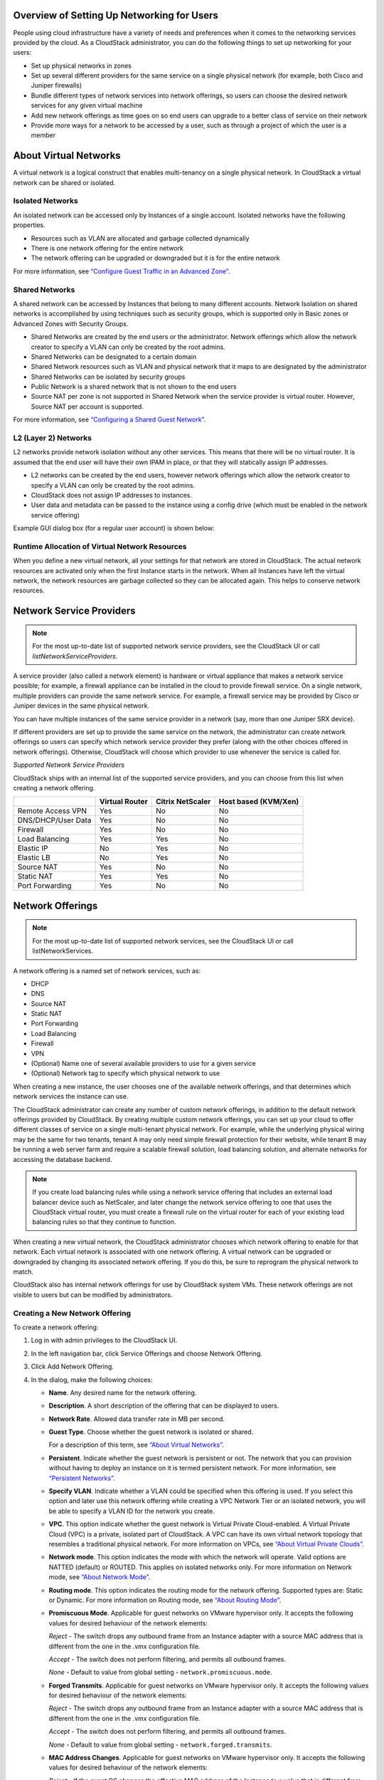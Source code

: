 .. Licensed to the Apache Software Foundation (ASF) under one
   or more contributor license agreements.  See the NOTICE file
   distributed with this work for additional information#
   regarding copyright ownership.  The ASF licenses this file
   to you under the Apache License, Version 2.0 (the
   "License"); you may not use this file except in compliance
   with the License.  You may obtain a copy of the License at
   http://www.apache.org/licenses/LICENSE-2.0
   Unless required by applicable law or agreed to in writing,
   software distributed under the License is distributed on an
   "AS IS" BASIS, WITHOUT WARRANTIES OR CONDITIONS OF ANY
   KIND, either express or implied.  See the License for the
   specific language governing permissions and limitations
   under the License.

Overview of Setting Up Networking for Users
-------------------------------------------

People using cloud infrastructure have a variety of needs and
preferences when it comes to the networking services provided by the
cloud. As a CloudStack administrator, you can do the following things to
set up networking for your users:

-  Set up physical networks in zones

-  Set up several different providers for the same service on a single
   physical network (for example, both Cisco and Juniper firewalls)

-  Bundle different types of network services into network offerings, so
   users can choose the desired network services for any given virtual
   machine

-  Add new network offerings as time goes on so end users can upgrade to
   a better class of service on their network

-  Provide more ways for a network to be accessed by a user, such as
   through a project of which the user is a member


About Virtual Networks
---------------------------

A virtual network is a logical construct that enables multi-tenancy on a
single physical network. In CloudStack a virtual network can be shared
or isolated.


Isolated Networks
~~~~~~~~~~~~~~~~~

An isolated network can be accessed only by Instances of a single
account. Isolated networks have the following properties.

-  Resources such as VLAN are allocated and garbage collected
   dynamically

-  There is one network offering for the entire network

-  The network offering can be upgraded or downgraded but it is for the
   entire network

For more information, see `“Configure Guest Traffic in an Advanced Zone”
<networking_and_traffic.html#configure-guest-traffic-in-an-advanced-zone>`_.


Shared Networks
~~~~~~~~~~~~~~~

A shared network can be accessed by Instances that belong to many
different accounts. Network Isolation on shared networks is accomplished
by using techniques such as security groups, which is supported only in
Basic zones or Advanced Zones with Security Groups.

-  Shared Networks are created by the end users or the administrator. Network offerings
   which allow the network creator to specify a VLAN can only be created 
   by the root admins.

-  Shared Networks can be designated to a certain domain

-  Shared Network resources such as VLAN and physical network that it
   maps to are designated by the administrator

-  Shared Networks can be isolated by security groups

-  Public Network is a shared network that is not shown to the end users

-  Source NAT per zone is not supported in Shared Network when the
   service provider is virtual router. However, Source NAT per account
   is supported.

For more information, see `“Configuring a Shared Guest Network”
<networking_and_traffic.html#configuring-a-shared-guest-network>`_.


L2 (Layer 2) Networks
~~~~~~~~~~~~~~~~~~~~~

L2 networks provide network isolation without any other services.  This
means that there will be no virtual router.  It is assumed that the end
user will have their own IPAM in place, or that they will statically assign
IP addresses.

-  L2 networks can be created by the end users, however network offerings
   which allow the network creator to specify a VLAN can only be created
   by the root admins.

-  CloudStack does not assign IP addresses to instances.

-  User data and metadata can be passed to the instance using a config drive
   (which must be enabled in the network service offering)

Example GUI dialog box (for a regular user account) is shown below:

|L2-networks-gui.png|


Runtime Allocation of Virtual Network Resources
~~~~~~~~~~~~~~~~~~~~~~~~~~~~~~~~~~~~~~~~~~~~~~~

When you define a new virtual network, all your settings for that
network are stored in CloudStack. The actual network resources are
activated only when the first Instance starts in the network.
When all Instances have left the virtual network, the network
resources are garbage collected so they can be allocated again. This
helps to conserve network resources.


Network Service Providers
-------------------------

.. note::
   For the most up-to-date list of supported network service providers,
   see the CloudStack UI or call `listNetworkServiceProviders`.

A service provider (also called a network element) is hardware or
virtual appliance that makes a network service possible; for example, a
firewall appliance can be installed in the cloud to provide firewall
service. On a single network, multiple providers can provide the same
network service. For example, a firewall service may be provided by
Cisco or Juniper devices in the same physical network.

You can have multiple instances of the same service provider in a
network (say, more than one Juniper SRX device).

If different providers are set up to provide the same service on the
network, the administrator can create network offerings so users can
specify which network service provider they prefer (along with the other
choices offered in network offerings). Otherwise, CloudStack will choose
which provider to use whenever the service is called for.

*Supported Network Service Providers*

CloudStack ships with an internal list of the supported service
providers, and you can choose from this list when creating a network
offering.

.. cssclass:: table-striped table-bordered table-hover

+----------------------+-----------+------------+-------------+
|                      | Virtual   | Citrix     | Host based  |
|                      | Router    | NetScaler  | (KVM/Xen)   |
+======================+===========+============+=============+
| Remote Access VPN    | Yes       | No         | No          |
+----------------------+-----------+------------+-------------+
| DNS/DHCP/User Data   | Yes       | No         | No          |
+----------------------+-----------+------------+-------------+
| Firewall             | Yes       | No         | No          |
+----------------------+-----------+------------+-------------+
| Load Balancing       | Yes       | Yes        | No          |
+----------------------+-----------+------------+-------------+
| Elastic IP           | No        | Yes        | No          |
+----------------------+-----------+------------+-------------+
| Elastic LB           | No        | Yes        | No          |
+----------------------+-----------+------------+-------------+
| Source NAT           | Yes       | No         | No          |
+----------------------+-----------+------------+-------------+
| Static NAT           | Yes       | Yes        | No          |
+----------------------+-----------+------------+-------------+
| Port Forwarding      | Yes       | No         | No          |
+----------------------+-----------+------------+-------------+


Network Offerings
-----------------

.. note::
   For the most up-to-date list of supported network services, see the
   CloudStack UI or call listNetworkServices.

A network offering is a named set of network services, such as:

-  DHCP

-  DNS

-  Source NAT

-  Static NAT

-  Port Forwarding

-  Load Balancing

-  Firewall

-  VPN

-  (Optional) Name one of several available providers to use for a given
   service

-  (Optional) Network tag to specify which physical network to use

When creating a new instance, the user chooses one of the available network
offerings, and that determines which network services the instance can use.

The CloudStack administrator can create any number of custom network
offerings, in addition to the default network offerings provided by
CloudStack. By creating multiple custom network offerings, you can set
up your cloud to offer different classes of service on a single
multi-tenant physical network. For example, while the underlying
physical wiring may be the same for two tenants, tenant A may only need
simple firewall protection for their website, while tenant B may be
running a web server farm and require a scalable firewall solution, load
balancing solution, and alternate networks for accessing the database
backend.

.. note::
   If you create load balancing rules while using a network service
   offering that includes an external load balancer device such as
   NetScaler, and later change the network service offering to one that
   uses the CloudStack virtual router, you must create a firewall rule
   on the virtual router for each of your existing load balancing rules
   so that they continue to function.

When creating a new virtual network, the CloudStack administrator
chooses which network offering to enable for that network. Each virtual
network is associated with one network offering. A virtual network can
be upgraded or downgraded by changing its associated network offering.
If you do this, be sure to reprogram the physical network to match.

CloudStack also has internal network offerings for use by CloudStack
system VMs. These network offerings are not visible to users but can be
modified by administrators.


Creating a New Network Offering
~~~~~~~~~~~~~~~~~~~~~~~~~~~~~~~

To create a network offering:

#. Log in with admin privileges to the CloudStack UI.

#. In the left navigation bar, click Service Offerings and choose Network Offering.

#. Click Add Network Offering.

#. In the dialog, make the following choices:

   -  **Name**. Any desired name for the network offering.

   -  **Description**. A short description of the offering that can be
      displayed to users.

   -  **Network Rate**. Allowed data transfer rate in MB per second.

   -  **Guest Type**. Choose whether the guest network is isolated or
      shared.

      For a description of this term, see `“About Virtual
      Networks” <#about-virtual-networks>`_.

   -  **Persistent**. Indicate whether the guest network is persistent
      or not. The network that you can provision without having to
      deploy an instance on it is termed persistent network. For more
      information, see `“Persistent
      Networks” <networking_and_traffic.html#persistent-networks>`_.

   -  **Specify VLAN**. Indicate whether
      a VLAN could be specified when this offering is used. If you
      select this option and later use this network offering while
      creating a VPC Network Tier or an isolated network, you will be able to
      specify a VLAN ID for the network you create.

   -  **VPC**. This option indicate whether the guest network is Virtual
      Private Cloud-enabled. A Virtual Private Cloud (VPC) is a private,
      isolated part of CloudStack. A VPC can have its own virtual
      network topology that resembles a traditional physical network.
      For more information on VPCs, see `“About Virtual
      Private Clouds” <networking_and_traffic.html#about-virtual-private-clouds>`_.

   -  **Network mode**. This option indicates the mode with which the network will operate.
      Valid options are NATTED (default) or ROUTED. This applies on isolated networks only.
      For more information on Network mode, see `“About Network
      Mode” <networking_and_traffic.html#about-network-mode>`_.

   -  **Routing mode**. This option indicates the routing mode for the network offering.
      Supported types are: Static or Dynamic.
      For more information on Routing mode, see `“About Routing
      Mode” <networking_and_traffic.html#about-routing-mode>`_.

   -  **Promiscuous Mode**. Applicable for guest networks on VMware hypervisor only. It accepts the following values for desired behaviour of the network elements:

      *Reject* - The switch drops any outbound frame from an Instance adapter with a source MAC address that is different from the one in the .vmx configuration file.

      *Accept* - The switch does not perform filtering, and permits all outbound frames.

      *None* - Default to value from global setting - ``network.promiscuous.mode``.

   -  **Forged Transmits**. Applicable for guest networks on VMware hypervisor only. It accepts the following values for desired behaviour of the network elements:

      *Reject* - The switch drops any outbound frame from an Instance adapter with a source MAC address that is different from the one in the .vmx configuration file.

      *Accept* - The switch does not perform filtering, and permits all outbound frames.

      *None* - Default to value from global setting - ``network.forged.transmits``.

   -  **MAC Address Changes**. Applicable for guest networks on VMware hypervisor only. It accepts the following values for desired behaviour of the network elements:

      *Reject* - If the guest OS changes the effective MAC address of the Instance to a value that is different from the MAC address of the instance network adapter (set in the .vmx configuration file), the switch drops all inbound frames to the adapter.

      If the guest OS changes the effective MAC address of the Instance back to the MAC address of the instance network adapter, the Instance receives frames again.

      *Accept* - If the guest OS changes the effective MAC address of the Instance to a value that is different from the MAC address of the instance network adapter, the switch allows frames to the new address to pass.

      *None* - Default to value from global setting - ``network.mac.address.changes``.

   -  **MAC Learning**. Applicable for guest networks on VMware hypervisor only with VMware Distributed Virtual Switches version 6.6.0 & above and vSphere version 6.7 & above. It accepts the following values for desired behaviour of the network elements:

      *Reject* - Network connectivity for multiple MAC address behind a single vNIC will not work.

      *Accept* - Enables network connectivity for multiple MAC addresses behind a single vNIC.

      *None* - Default to value from global setting - ``network.mac.learning``.

   -  **Supported Services**. Select one or more of the possible network
      services. For some services, you must also choose the service
      provider; for example, if you select Load Balancer, you can choose
      the CloudStack virtual router or any other load balancers that
      have been configured in the cloud. Depending on which services you
      choose, additional fields may appear in the rest of the dialog
      box.

      Based on the guest network type selected, you can see the
      following supported services:

      .. cssclass:: table-striped table-bordered table-hover

      =================== ============================================================================ ============= =============
      Supported Services  Description                                                                  Isolated      Shared
      =================== ============================================================================ ============= =============
      DHCP                For more information, see `“DNS and                                          Supported     Supported
                          DHCP” <networking_and_traffic.html#dns-and-dhcp>`_.
      DNS                 For more information, see `“DNS and                                          Supported     Supported
                          DHCP”  <networking_and_traffic.html#dns-and-dhcp>`_.
      Load Balancer       If you select Load Balancer, you can choose the CloudStack virtual           Supported     Supported
                          router or any other load balancers that have been configured in
                          the cloud.
      Firewall            For more information, see the Administration Guide.                          Supported     Supported
      Source NAT          If you select Source NAT, you can choose the CloudStack virtual              Supported     Supported
                          router or any other Source NAT providers that have been configured
                          in the cloud.
      Static NAT          If you select Static NAT, you can choose the CloudStack virtual              Supported     Supported
                          router or any other Static NAT providers that have been configured
                          in the cloud.
      Port Forwarding     If you select Port Forwarding, you can choose the CloudStack                 Supported     Not Supported
                          virtual router or any other Port Forwarding providers that have
                          been configured in the cloud.
      VPN                 For more information, see `“Remote Access                                    Supported     Not Supported
                          VPN” <networking_and_traffic.html#remote-access-vpn>`_.
      User Data           For more information, see `“User Data and Meta                               Not Supported Supported
                          Data” <api.html#user-data-and-meta-data>`_.
      Network ACL         For more information, see `“Configuring Network Access Control List          Supported     Not Supported
                          ” <networking_and_traffic.html#configuring-network-access-control-list>`_.
      Security Groups     For more information, see `“Adding a Security                                Not Supported Supported
                          Group” <networking_and_traffic.html#adding-a-security-group>`_.
      =================== ============================================================================ ============= =============


   -  **System Offering**. If the service provider for any of the
      services selected in Supported Services is a virtual router, the
      System Offering field appears. Choose the system service offering
      that you want virtual routers to use in this network. For example,
      if you selected Load Balancer in Supported Services and selected a
      virtual router to provide load balancing, the System Offering
      field appears so you can choose between the CloudStack default
      system service offering and any custom system service offerings
      that have been defined by the CloudStack root administrator.

      For more information, see `“System Service Offerings”
      <service_offerings.html#system-service-offerings>`_.

   -  **LB Isolation**: Specify what type of load balancer isolation you
      want for the network: Shared or Dedicated.

      -  **Dedicated**: If you select dedicated LB isolation, a dedicated
         load balancer device is assigned for the network from the pool of
         dedicated load balancer devices provisioned in the zone. If no
         sufficient dedicated load balancer devices are available in the
         zone, network creation fails. Dedicated device is a good choice
         for the high-traffic networks that make full use of the device's
         resources.

      -  **Shared**: If you select shared LB isolation, a shared load
         balancer device is assigned for the network from the pool of
         shared load balancer devices provisioned in the zone. While
         provisioning CloudStack picks the shared load balancer device that
         is used by the least number of accounts. Once the device reaches
         its maximum capacity, the device will not be allocated to a new
         account.

.. not sure how this works after deprecation of Juniper devices

   -  **Mode**: You can select either Inline mode or Side by Side mode:

      -  **Inline mode**: Supported only for Juniper SRX firewall and BigF5
         load balancer devices. In inline mode, a firewall device is placed
         in front of a load balancing device. The firewall acts as the
         gateway for all the incoming traffic, then redirect the load
         balancing traffic to the load balancer behind it. The load
         balancer in this case will not have the direct access to the
         public network.

      -  **Side by Side**: In side by side mode, a firewall device is
         deployed in parallel with the load balancer device. So the traffic
         to the load balancer public IP is not routed through the firewall,
         and therefore, is exposed to the public network.

   -  **Associate Public IP**: Select this option if you want to assign
      a public IP address to the instances deployed in the guest network. This
      option is available only if
      -  Guest network is shared.

      -  StaticNAT is enabled.

      -  Elastic IP is enabled.

      For information on Elastic IP, see `“About Elastic IP”
      <networking/elastic_ips.html>`_.

   -  **Redundant router capability**: Available only when Virtual
      Router is selected as the Source NAT provider. Select this option
      if you want to use two virtual routers in the network for
      uninterrupted connection: one operating as the primary virtual
      router and the other as the backup. The primary virtual router
      receives requests from and sends responses to the user’s instance. The
      backup virtual router is activated only when the primary is down.
      After the failover, the backup becomes the primary virtual router.
      CloudStack deploys the routers on different hosts to ensure
      reliability if one host is down.

   -  **Supports instance auto scaling**: Indicate whether instance autoscaling feature
      is supported. It is available only when Virtual Router or Netscaler
      is selected as the Load Balancer provider. For more information on
      instance autoscaling using Virtual Router, see `“Configuring AutoScale
      with using CloudStack Virtual Router” <autoscale_with_virtual_router.html>`_.

   -  **Conserve mode**: Indicate whether to use conserve mode. In this
      mode, network resources are allocated only when the first virtual
      machine starts in the network. When conservative mode is off, the
      public IP can only be used for a single service. For example, a
      public IP used for a port forwarding rule cannot be used for
      defining other services, such as StaticNAT or load balancing. When
      the conserve mode is on, you can define more than one service on
      the same public IP.

      .. note::
        If StaticNAT is enabled, irrespective of the status of the
        conserve mode, no port forwarding or load balancing rule can be
        created for the IP. However, you can add the firewall rules by
        using the createFirewallRule command.

   -  **Tags**: Network tag to specify which physical network to use.

   -  **Default egress policy**: Configure the default policy for
      firewall egress rules. Options are Allow and Deny. Default is
      Allow if no egress policy is specified, which indicates that all
      the egress traffic is accepted when a guest network is created
      from this offering.

      To block the egress traffic for a guest network, select Deny. In
      this case, when you configure an egress rules for an isolated
      guest network, rules are added to allow the specified traffic.

   -  **Public**: Indicate whether the network offering should be available to
      all domains or only some domains. Choose Yes to make it available to
      all domains. Choose No to limit the scope to one or more domains.

   -  **Domain**: This is only visible When ‘Public’ is unchecked. When visible,
      this controls the domains which will be able to use this network offering.
      A multi-selection list box will be displayed. One or more domains can be
      selected from this list box by holding down the control key and selecting
      the desired domains.

   -  **Zone**: This controls which zones a network offering is available in.
      ‘All zones’ or only specific zones can be selected. One or more zones can be
      selected from this list box by holding down the control key and selecting
      the desired zones.

#. Click Add.

.. |L2-networks-gui.png| image:: /_static/images/L2-networks-gui.png
   :alt: Creating L2 network from GUI
